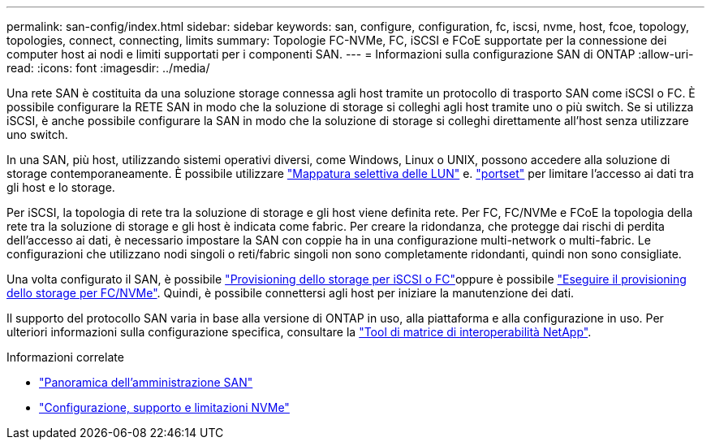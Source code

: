 ---
permalink: san-config/index.html 
sidebar: sidebar 
keywords: san, configure, configuration, fc, iscsi, nvme, host, fcoe, topology, topologies, connect, connecting, limits 
summary: Topologie FC-NVMe, FC, iSCSI e FCoE supportate per la connessione dei computer host ai nodi e limiti supportati per i componenti SAN. 
---
= Informazioni sulla configurazione SAN di ONTAP
:allow-uri-read: 
:icons: font
:imagesdir: ../media/


[role="lead"]
Una rete SAN è costituita da una soluzione storage connessa agli host tramite un protocollo di trasporto SAN come iSCSI o FC. È possibile configurare la RETE SAN in modo che la soluzione di storage si colleghi agli host tramite uno o più switch.  Se si utilizza iSCSI, è anche possibile configurare la SAN in modo che la soluzione di storage si colleghi direttamente all'host senza utilizzare uno switch.

In una SAN, più host, utilizzando sistemi operativi diversi, come Windows, Linux o UNIX, possono accedere alla soluzione di storage contemporaneamente.  È possibile utilizzare link:../san-admin/selective-lun-map-concept.html["Mappatura selettiva delle LUN"] e. link:../san-admin/create-port-sets-binding-igroups-task.html["portset"] per limitare l'accesso ai dati tra gli host e lo storage.

Per iSCSI, la topologia di rete tra la soluzione di storage e gli host viene definita rete.  Per FC, FC/NVMe e FCoE la topologia della rete tra la soluzione di storage e gli host è indicata come fabric. Per creare la ridondanza, che protegge dai rischi di perdita dell'accesso ai dati, è necessario impostare la SAN con coppie ha in una configurazione multi-network o multi-fabric.  Le configurazioni che utilizzano nodi singoli o reti/fabric singoli non sono completamente ridondanti, quindi non sono consigliate.

Una volta configurato il SAN, è possibile link:../san-admin/provision-storage.html["Provisioning dello storage per iSCSI o FC"]oppure è possibile link:../san-admin/create-nvme-namespace-subsystem-task.html["Eseguire il provisioning dello storage per FC/NVMe"].  Quindi, è possibile connettersi agli host per iniziare la manutenzione dei dati.

Il supporto del protocollo SAN varia in base alla versione di ONTAP in uso, alla piattaforma e alla configurazione in uso. Per ulteriori informazioni sulla configurazione specifica, consultare la link:https://imt.netapp.com/matrix/["Tool di matrice di interoperabilità NetApp"^].

.Informazioni correlate
* link:../san-admin/index.html["Panoramica dell'amministrazione SAN"]
* link:../nvme/support-limitations.html["Configurazione, supporto e limitazioni NVMe"]

